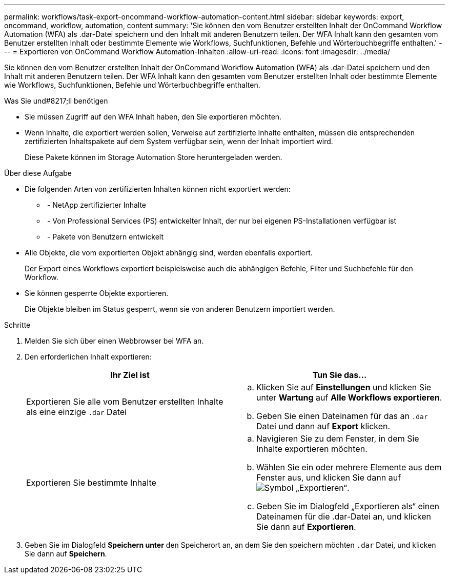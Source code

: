 ---
permalink: workflows/task-export-oncommand-workflow-automation-content.html 
sidebar: sidebar 
keywords: export, oncommand, workflow, automation, content 
summary: 'Sie können den vom Benutzer erstellten Inhalt der OnCommand Workflow Automation (WFA) als .dar-Datei speichern und den Inhalt mit anderen Benutzern teilen. Der WFA Inhalt kann den gesamten vom Benutzer erstellten Inhalt oder bestimmte Elemente wie Workflows, Suchfunktionen, Befehle und Wörterbuchbegriffe enthalten.' 
---
= Exportieren von OnCommand Workflow Automation-Inhalten
:allow-uri-read: 
:icons: font
:imagesdir: ../media/


[role="lead"]
Sie können den vom Benutzer erstellten Inhalt der OnCommand Workflow Automation (WFA) als .dar-Datei speichern und den Inhalt mit anderen Benutzern teilen. Der WFA Inhalt kann den gesamten vom Benutzer erstellten Inhalt oder bestimmte Elemente wie Workflows, Suchfunktionen, Befehle und Wörterbuchbegriffe enthalten.

.Was Sie und#8217;ll benötigen
* Sie müssen Zugriff auf den WFA Inhalt haben, den Sie exportieren möchten.
* Wenn Inhalte, die exportiert werden sollen, Verweise auf zertifizierte Inhalte enthalten, müssen die entsprechenden zertifizierten Inhaltspakete auf dem System verfügbar sein, wenn der Inhalt importiert wird.
+
Diese Pakete können im Storage Automation Store heruntergeladen werden.



.Über diese Aufgabe
* Die folgenden Arten von zertifizierten Inhalten können nicht exportiert werden:
+
** image:../media/netapp_certified.gif[""] - NetApp zertifizierter Inhalte
** image:../media/ps_certified_icon_wfa.gif[""] - Von Professional Services (PS) entwickelter Inhalt, der nur bei eigenen PS-Installationen verfügbar ist
** image:../media/community_certification.gif[""] - Pakete von Benutzern entwickelt


* Alle Objekte, die vom exportierten Objekt abhängig sind, werden ebenfalls exportiert.
+
Der Export eines Workflows exportiert beispielsweise auch die abhängigen Befehle, Filter und Suchbefehle für den Workflow.

* Sie können gesperrte Objekte exportieren.
+
Die Objekte bleiben im Status gesperrt, wenn sie von anderen Benutzern importiert werden.



.Schritte
. Melden Sie sich über einen Webbrowser bei WFA an.
. Den erforderlichen Inhalt exportieren:
+
[cols="2*"]
|===
| Ihr Ziel ist | Tun Sie das... 


 a| 
Exportieren Sie alle vom Benutzer erstellten Inhalte als eine einzige `.dar` Datei
 a| 
.. Klicken Sie auf *Einstellungen* und klicken Sie unter *Wartung* auf *Alle Workflows exportieren*.
.. Geben Sie einen Dateinamen für das an `.dar` Datei und dann auf *Export* klicken.




 a| 
Exportieren Sie bestimmte Inhalte
 a| 
.. Navigieren Sie zu dem Fenster, in dem Sie Inhalte exportieren möchten.
.. Wählen Sie ein oder mehrere Elemente aus dem Fenster aus, und klicken Sie dann auf image:../media/export_wfa_icon.gif["Symbol „Exportieren“"].
.. Geben Sie im Dialogfeld „Exportieren als“ einen Dateinamen für die .dar-Datei an, und klicken Sie dann auf *Exportieren*.


|===
. Geben Sie im Dialogfeld *Speichern unter* den Speicherort an, an dem Sie den speichern möchten `.dar` Datei, und klicken Sie dann auf *Speichern*.

